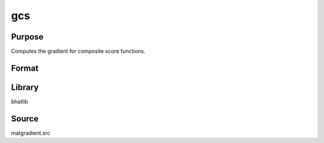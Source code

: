 gcs
==============================================
Purpose
----------------
Computes the gradient for composite score functions.

Format
----------------
.. function:: { g1, g2, g3, g4 } = gcs(Msubq, vsubq, xisubq, nc, seed)

    :param Msubq: Submatrix M.
    :type Msubq: matrix

    :param vsubq: Subvector v.
    :type vsubq: vector

    :param xisubq: Submatrix xi.
    :type xisubq: matrix

    :param nc: Sample size or cluster count.
    :type nc: scalar

    :param seed: Random seed.
    :type seed: scalar

    :return g1: Gradient output 1.
    :rtype g1: matrix

    :return g2: Gradient output 2.
    :rtype g2: matrix

    :return g3: Gradient output 3.
    :rtype g3: matrix

    :return g4: Gradient output 4.
    :rtype g4: matrix

Library
-------
bhatlib

Source
------
matgradient.src